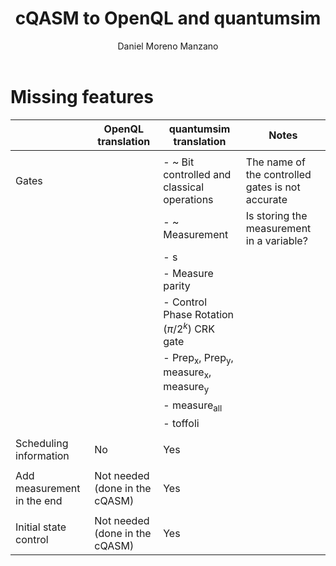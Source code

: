 #+TITLE: cQASM to OpenQL and quantumsim
#+AUTHOR: Daniel Moreno Manzano

#+LATEX_HEADER: \usepackage{geometry}
#+LATEX_HEADER: \geometry{left=2.5cm,right=2.5cm,top=2.5cm,bottom=2.5cm}


* Missing features

#+caption: 
#+NAME: tab:
#+ATTR_LATEX: :booktabs :environment :font \small :width \textwidth :float t :align |p{2cm}|p{2cm}|p{3cm}|p{3cm}|
|----------------------------+--------------------------------+-----------------------------------------------+--------------------------------------------------|
|                            | OpenQL translation             | quantumsim translation                        | Notes                                            |
|----------------------------+--------------------------------+-----------------------------------------------+--------------------------------------------------|
|                            |                                |                                               |                                                  |
| Gates                      |                                | - ~ Bit controlled and classical operations   | The name of the controlled gates is not accurate |
|                            |                                | - ~ Measurement                               | Is storing the measurement in a variable?        |
|                            |                                | - s                                           |                                                  |
|                            |                                | - Measure parity                              |                                                  |
|                            |                                | - Control Phase Rotation ($\pi/2^k$) CRK gate |                                                  |
|                            |                                | - Prep_x, Prep_y, measure_x, measure_y        |                                                  |
|                            |                                | - measure_all                                 |                                                  |
|                            |                                | - toffoli                                     |                                                  |
|                            |                                |                                               |                                                  |
| Scheduling information     | No                             | Yes                                           |                                                  |
|                            |                                |                                               |                                                  |
| Add measurement in the end | Not needed (done in the cQASM) | Yes                                           |                                                  |
|                            |                                |                                               |                                                  |
| Initial state control      | Not needed (done in the cQASM) | Yes                                           |                                                  |
|----------------------------+--------------------------------+-----------------------------------------------+--------------------------------------------------|


